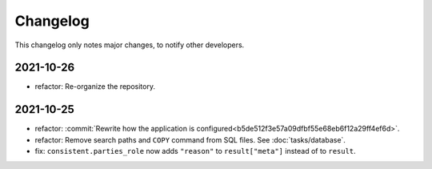Changelog
=========

This changelog only notes major changes, to notify other developers.

2021-10-26
----------

-  refactor: Re-organize the repository.

2021-10-25
----------

-  refactor: :commit:`Rewrite how the application is configured<b5de512f3e57a09dfbf55e68eb6f12a29ff4ef6d>`.
-  refactor: Remove search paths and ``COPY`` command from SQL files. See :doc:`tasks/database`.
-  fix: ``consistent.parties_role`` now adds ``"reason"`` to ``result["meta"]`` instead of to ``result``.
